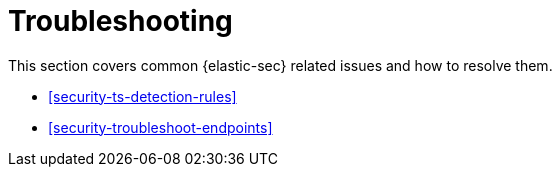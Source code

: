 [[security-troubleshooting-ov]]
= Troubleshooting

// :description: Resolve issues in {elastic-sec}.
// :keywords: serverless, security, troubleshooting, overview

This section covers common {elastic-sec} related issues and how to resolve them.

* <<security-ts-detection-rules>>
* <<security-troubleshoot-endpoints>>
